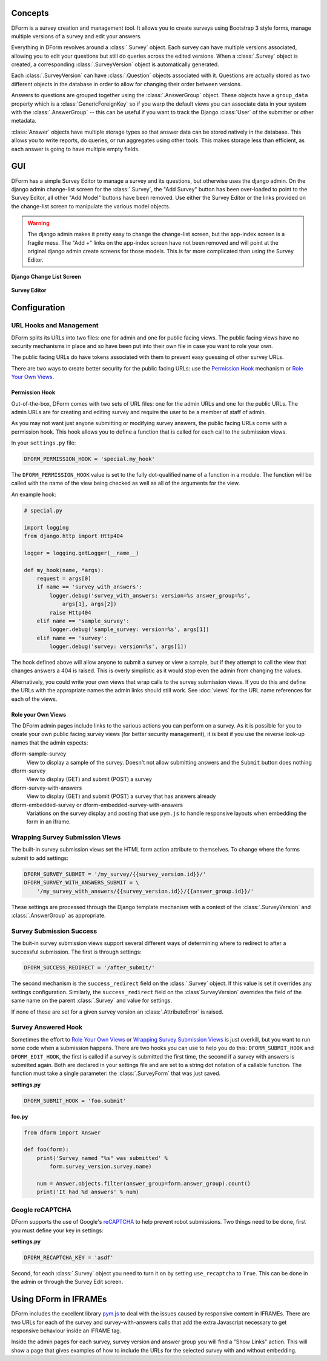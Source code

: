 Concepts
********

DForm is a survey creation and management tool.  It allows you to create
surveys using Bootstrap 3 style forms, manage multiple versions of a survey
and edit your answers.

Everything in DForm revolves around a :class:`.Survey` object.  Each survey
can have multiple versions associated, allowing you to edit your questions but
still do queries across the edited versions.  When a :class:`.Survey` object
is created, a corresponding :class:`.SurveyVersion` object is automatically
generated.  

Each :class:`.SurveyVersion` can have :class:`.Question` objects associated
with it.  Questions are actually stored as two different objects in the
database in order to allow for changing their order between versions.

Answers to questions are grouped together using the :class:`.AnswerGroup`
object.  These objects have a ``group_data`` property which is a
:class:`GenericForeignKey` so if you warp the default views you can associate
data in your system with the :class:`.AnswerGroup` -- this can be useful if
you want to track the Django :class:`User` of the submitter or other metadata.

:class:`Answer` objects have multiple storage types so that answer data can
be stored natively in the database.  This allows you to write reports, do
queries, or run aggregates using other tools.  This makes storage less than
efficient, as each answer is going to have multiple empty fields.


GUI
***

DForm has a simple Survey Editor to manage a survey and its questions, but
otherwise uses the django admin.  On the
django admin change-list screen for the :class:`.Survey`, the "Add Survey"
button has been over-loaded to point to the Survey Editor, all other "Add
Model" buttons have been removed.  Use either the Survey Editor or the links
provided on the change-list screen to manipulate the various model objects.

.. warning::
    The django admin makes it pretty easy to change the change-list screen,
    but the app-index screen is a fragile mess.  The "Add +" links on the
    app-index screen have not been removed and will point at the original
    django admin create screens for those models.  This is far more
    complicated than using the Survey Editor.  

**Django Change List Screen**

.. figure:: changelist.png


**Survey Editor**

.. figure:: editor.png


Configuration
*************

URL Hooks and Management
========================

DForm splits its URLs into two files: one for admin and one for public facing
views.  The public facing views have no security mechanisms in place and so
have been put into their own file in case you want to role your own.

The public facing URLs do have tokens associated with them to prevent easy
guessing of other survey URLs.

There are two ways to create better security for the public facing URLs: use
the `Permission Hook`_ mechanism or `Role Your Own Views`_.


Permission Hook
---------------

Out-of-the-box, DForm comes with two sets of URL files: one for the admin URLs
and one for the public URLs.  The admin URLs are for creating and editing
survey and require the user to be a member of staff of admin.

As you may not want just anyone submitting or modifying survey answers, the
public facing URLs come with a permission hook.  This hook allows you to
define a function that is called for each call to the submission views.

In your ``settings.py`` file:

.. code-block:: python

    DFORM_PERMISSION_HOOK = 'special.my_hook'

The ``DFORM_PERMISSION_HOOK`` value is set to the fully dot-qualified name of
a function in a module.  The function will be called with the name of the view
being checked as well as all of the arguments for the view.

An example hook:

.. code-block:: python

    # special.py

    import logging
    from django.http import Http404

    logger = logging.getLogger(__name__)

    def my_hook(name, *args):
        request = args[0]
        if name == 'survey_with_answers':
            logger.debug('survey_with_answers: version=%s answer_group=%s',
                args[1], args[2])
            raise Http404
        elif name == 'sample_survey':
            logger.debug('sample_survey: version=%s', args[1])
        elif name == 'survey':
            logger.debug('survey: version=%s', args[1])

The hook defined above will allow anyone to submit a survey or view a sample,
but if they attempt to call the view that changes answers a 404 is raised.
This is overly simplistic as it would stop even the admin from changing the
values.

Alternatively, you could write your own views that wrap calls to the survey
submission views.  If you do this and define the URLs with the appropriate
names the admin links should still work.  See :doc:`views` for the URL name
references for each of the views.


Role your Own Views
-------------------

The DForm admin pages include links to the various actions you can perform on
a survey.  As it is possible for you to create your own public facing survey
views (for better security management), it is best if you use the reverse
look-up names that the admin expects:

dform-sample-survey
    View to display a sample of the survey.  Doesn't not allow submitting
    answers and the ``Submit`` button does nothing

dform-survey
    View to display (GET) and submit (POST) a survey 

dform-survey-with-answers
    View to display (GET) and submit (POST) a survey that has answers already

dform-embedded-survey or dform-embedded-survey-with-answers
    Variations on the survey display and posting that use ``pym.js`` to handle
    responsive layouts when embedding the form in an iframe.


Wrapping Survey Submission Views
================================

The built-in survey submission views set the HTML form action attribute to
themselves.  To change where the forms submit to add settings:

.. code-block:: python

    DFORM_SURVEY_SUBMIT = '/my_survey/{{survey_version.id}}/'
    DFORM_SURVEY_WITH_ANSWERS_SUBMIT = \
        '/my_survey_with_answers/{{survey_version.id}}/{{answer_group.id}}/'

These settings are processed through the Django template mechanism with a
context of the :class:`.SurveyVersion` and 
:class:`.AnswerGroup` as appropriate.


Survey Submission Success
=========================

The buit-in survey submission views support several different ways of
determining where to redirect to after a successful submission.  The first is
through settings:

.. code-block:: python

    DFORM_SUCCESS_REDIRECT = '/after_submit/'

The second mechanism is the ``success_redirect`` field on the :class:`.Survey`
object.  If this value is set it overrides any settings configuration.
Similarly, the ``success_redirect`` field on the :class`SurveyVersion`
overrides the field of the same name on the parent :class:`.Survey` and value
for settings.

If none of these are set for a given survey version an :class:`.AttributeError`
is raised.


Survey Answered Hook
====================

Sometimes the effort to `Role Your Own Views`_ or 
`Wrapping Survey Submission Views`_ is just overkill, but you want to run some
code when a submission happens.  There are two hooks you can use to help you
do this: ``DFORM_SUBMIT_HOOK`` and ``DFORM_EDIT_HOOK``, the first is called if
a survey is submitted the first time, the second if a survey with answers is
submitted again.  Both are declared in your settings file and are set to a
string dot notation of a callable function.  The function must take a single
parameter: the :class:`.SurveyForm` that was just saved.  

**settings.py**

.. code-block:: python

    DFORM_SUBMIT_HOOK = 'foo.submit'


**foo.py**

.. code-block:: python

    from dform import Answer

    def foo(form):
        print('Survey named "%s" was submitted' %
            form.survey_version.survey.name)

        num = Answer.objects.filter(answer_group=form.answer_group).count()
        print('It had %d answers' % num)


Google reCAPTCHA
================

DForm supports the use of Google's `reCAPTCHA 
<https://www.google.com/recaptcha/>`_  to help prevent robot submissions.  Two
things need to be done, first you must define your key in settings:

**settings.py**

.. code-block:: python

        DFORM_RECAPTCHA_KEY = 'asdf'


Second, for each :class:`.Survey` object you need to turn it on by setting
``use_recaptcha`` to ``True``.  This can be done in the admin or through the
Survey Edit screen.


Using DForm in IFRAMEs
**********************

DForm includes the excellent library `pym.js
<http://blog.apps.npr.org/pym.js/>`_ to deal with the issues caused
by responsive content in IFRAMEs.  There are two URLs for each of the survey
and survey-with-answers calls that add the extra Javascript necessary to get
responsive behaviour inside an IFRAME tag.

Inside the admin pages for each survey, survey version and answer group you
will find a "Show Links" action.  This will show a page that gives examples of
how to include the URLs for the selected survey with and without embedding.
